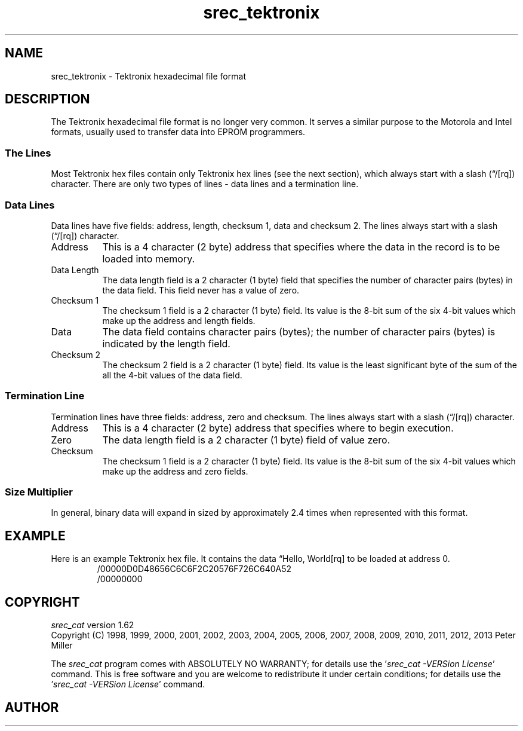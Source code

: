 .lf 1 ./man/man5/srec_tektronix.5
'\" t
.\"     srecord - manipulate eprom load files
.\"     Copyright (C) 1998, 2000, 2001, 2006-2009 Peter Miller
.\"
.\"     This program is free software; you can redistribute it and/or modify
.\"     it under the terms of the GNU General Public License as published by
.\"     the Free Software Foundation; either version 3 of the License, or
.\"     (at your option) any later version.
.\"
.\"     This program is distributed in the hope that it will be useful,
.\"     but WITHOUT ANY WARRANTY; without even the implied warranty of
.\"     MERCHANTABILITY or FITNESS FOR A PARTICULAR PURPOSE.  See the
.\"     GNU General Public License for more details.
.\"
.\"     You should have received a copy of the GNU General Public License
.\"     along with this program. If not, see
.\"     <http://www.gnu.org/licenses/>.
.\"
.ds n) srec_tektronix
.TH \*(n) 5 SRecord "Reference Manual"
.SH NAME
srec_tektronix \- Tektronix hexadecimal file format
.if require_index \{
.\}
.SH DESCRIPTION
.\" ------------------------------------------------------------------------
The Tektronix hexadecimal file format is no longer very common.
It serves a similar purpose to the Motorola and Intel formats,
usually used to transfer data into EPROM programmers.
.SS The Lines
Most Tektronix hex files contain only Tektronix hex lines (see
the next section), which always start with a slash (\[lq]/[rq]) character.
There are only two types of lines \- data lines and a termination line.
.br
.ne 2i
.SS Data Lines
Data lines have five fields:
address, length, checksum 1, data and checksum 2.
The lines always start with a slash (\[lq]/[rq]) character.
.TS
allbox,center,tab(;);
lf(CW) l l l l l.
/;Address;Length;Checksum1;Data;Checksum2
.TE
.TP 8n
Address
This is a 4 character (2 byte) address that specifies where the data in
the record is to be loaded into memory.
.TP 8n
Data Length
The data length field is a 2 character (1 byte) field that specifies the
number of character pairs (bytes) in the data field.
This field never has a value of zero.
.TP 8n
Checksum 1
The checksum 1 field is a 2 character (1 byte) field.  Its value is
the 8\[hy]bit sum of the six 4\[hy]bit values which make up the address and
length fields.
.TP 8n
Data
The data field contains character pairs (bytes); the number of character
pairs (bytes) is indicated by the length field.
.TP 8n
Checksum 2
The checksum 2 field is a 2 character (1 byte) field.  Its value is
the least significant byte of the sum of the all the 4\[hy]bit values of
the data field.
.br
.ne 2i
.SS Termination Line
Termination lines have three fields:
address, zero and checksum.
The lines always start with a slash (\[lq]/[rq]) character.
.TS
allbox,center,tab(;);
lf(CW) l l l.
/;Address;Zero;Checksum
.TE
.TP 8n
Address
This is a 4 character (2 byte) address that specifies where to begin
execution.
.TP 8n
Zero
The data length field is a 2 character (1 byte) field of value zero.
.TP 8n
Checksum
The checksum 1 field is a 2 character (1 byte) field.  Its value is
the 8\[hy]bit sum of the six 4\[hy]bit values which make up the address and
zero fields.
.SS Size Multiplier
In general, binary data will expand in sized by approximately 2.4 times
when represented with this format.
.\" ------------------------------------------------------------------------
.br
.ne 2i
.SH EXAMPLE
Here is an example Tektronix hex file.
It contains the data \[lq]Hello, World[rq] to be loaded at address 0.
.RS
.nf
.ft CW
/00000D0D48656C6C6F2C20576F726C640A52
/00000000
.ft P
.fi
.RE
.\" ------------------------------------------------------------------------
.ds n) srec_cat
.lf 1 ./man/man1/z_copyright.so
.\"
.\"     srecord - manipulate eprom load files
.\"     Copyright (C) 1998, 2006-2009 Peter Miller
.\"
.\"     This program is free software; you can redistribute it and/or modify
.\"     it under the terms of the GNU General Public License as published by
.\"     the Free Software Foundation; either version 3 of the License, or
.\"     (at your option) any later version.
.\"
.\"     This program is distributed in the hope that it will be useful,
.\"     but WITHOUT ANY WARRANTY; without even the implied warranty of
.\"     MERCHANTABILITY or FITNESS FOR A PARTICULAR PURPOSE.  See the
.\"     GNU General Public License for more details.
.\"
.\"     You should have received a copy of the GNU General Public License
.\"     along with this program. If not, see
.\"     <http://www.gnu.org/licenses/>.
.\"
.br
.ne 1i
.SH COPYRIGHT
.lf 1 ./etc/version.so
.ds V) 1.62.D001
.ds v) 1.62
.ds Y) 1998, 1999, 2000, 2001, 2002, 2003, 2004, 2005, 2006, 2007, 2008, 2009, 2010, 2011, 2012, 2013
.lf 23 ./man/man1/z_copyright.so
.I \*(n)
version \*(v)
.br
Copyright
.if n (C)
.if t \(co
\*(Y) Peter Miller
.br
.PP
The
.I \*(n)
program comes with ABSOLUTELY NO WARRANTY;
for details use the '\fI\*(n) \-VERSion License\fP' command.
This is free software
and you are welcome to redistribute it under certain conditions;
for details use the '\fI\*(n) \-VERSion License\fP' command.
.br
.ne 1i
.SH AUTHOR
.TS
tab(;);
l r l.
Peter Miller;E\[hy]Mail:;pmiller@opensource.org.au
/\e/\e*;WWW:;http://miller.emu.id.au/pmiller/
.TE
.lf 112 ./man/man5/srec_tektronix.5
